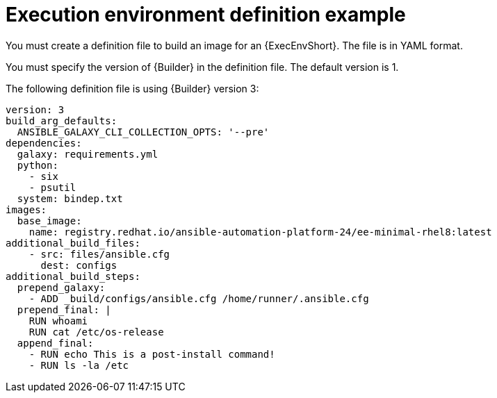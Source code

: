 :_mod-docs-content-type: REFERENCE

[id="ref-controller-ee-definition"]

= Execution environment definition example

[role="_abstract"]
You must create a definition file to build an image for an {ExecEnvShort}. 
The file is in YAML format.

You must specify the version of {Builder} in the definition file. 
The default version is 1.

The following definition file is using {Builder} version 3:

[literal, options="nowrap" subs="+attributes"]
----
version: 3
build_arg_defaults:
  ANSIBLE_GALAXY_CLI_COLLECTION_OPTS: '--pre'
dependencies:
  galaxy: requirements.yml
  python:
    - six
    - psutil
  system: bindep.txt
images:
  base_image:
    name: registry.redhat.io/ansible-automation-platform-24/ee-minimal-rhel8:latest
additional_build_files:
    - src: files/ansible.cfg
      dest: configs
additional_build_steps:
  prepend_galaxy:
    - ADD _build/configs/ansible.cfg /home/runner/.ansible.cfg
  prepend_final: |
    RUN whoami
    RUN cat /etc/os-release
  append_final:
    - RUN echo This is a post-install command!
    - RUN ls -la /etc
----
